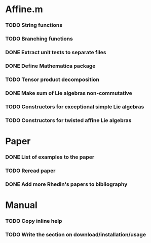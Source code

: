 * Affine.m 
*** TODO String functions
*** TODO Branching functions
*** DONE Extract unit tests to separate files
    CLOSED: [2011-06-01 Wed 17:26]
*** DONE Define Mathematica package
    CLOSED: [2011-06-01 Wed 17:26]
*** TODO Tensor product decomposition
*** DONE Make sum of Lie algebras non-commutative
    CLOSED: [2011-05-31 Tue 14:06]
*** TODO Constructors for exceptional simple Lie algebras
*** TODO Constructors for twisted affine Lie algebras
* Paper
*** DONE List of examples to the paper
    CLOSED: [2011-05-31 Tue 14:04]
*** TODO Reread paper
*** DONE Add more Rhedin's papers to bibliography
    CLOSED: [2011-06-01 Wed 18:58]
* Manual
*** TODO Copy inline help
*** TODO Write the section on download/installation/usage
